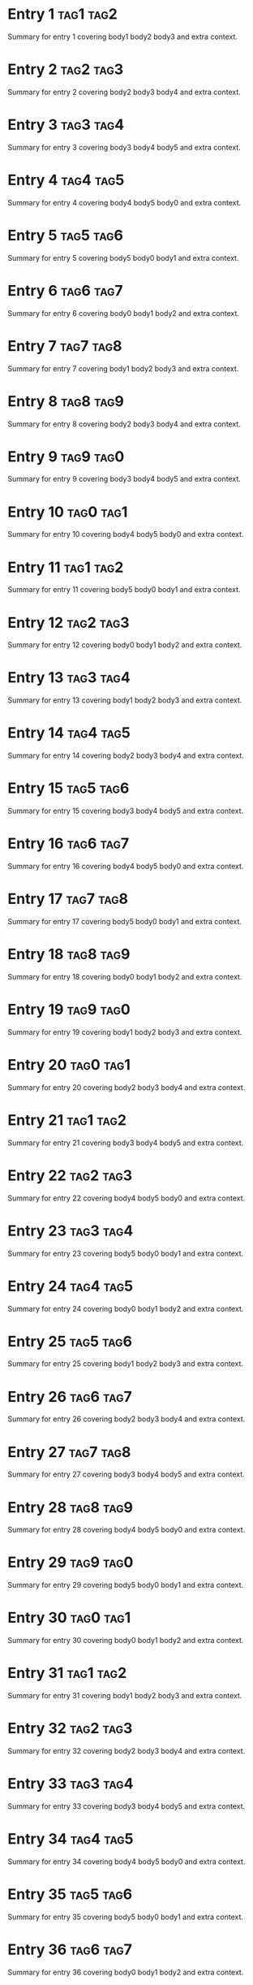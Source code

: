 * Entry 1 :tag1:tag2:
:PROPERTIES:
:ID:       id-1
:TIMESTAMP: [2024-02-02 01:03]
:TYPE:     idea
:END:
Summary for entry 1 covering body1 body2 body3 and extra context.

* Entry 2 :tag2:tag3:
:PROPERTIES:
:ID:       id-2
:TIMESTAMP: [2024-03-03 02:06]
:TYPE:     idea
:END:
Summary for entry 2 covering body2 body3 body4 and extra context.

* Entry 3 :tag3:tag4:
:PROPERTIES:
:ID:       id-3
:TIMESTAMP: [2024-04-04 03:09]
:TYPE:     note
:END:
Summary for entry 3 covering body3 body4 body5 and extra context.

* Entry 4 :tag4:tag5:
:PROPERTIES:
:ID:       id-4
:TIMESTAMP: [2024-05-05 04:12]
:TYPE:     idea
:END:
Summary for entry 4 covering body4 body5 body0 and extra context.

* Entry 5 :tag5:tag6:
:PROPERTIES:
:ID:       id-5
:TIMESTAMP: [2024-06-06 05:15]
:TYPE:     idea
:END:
Summary for entry 5 covering body5 body0 body1 and extra context.

* Entry 6 :tag6:tag7:
:PROPERTIES:
:ID:       id-6
:TIMESTAMP: [2024-07-07 06:18]
:TYPE:     note
:END:
Summary for entry 6 covering body0 body1 body2 and extra context.

* Entry 7 :tag7:tag8:
:PROPERTIES:
:ID:       id-7
:TIMESTAMP: [2024-08-08 07:21]
:TYPE:     idea
:END:
Summary for entry 7 covering body1 body2 body3 and extra context.

* Entry 8 :tag8:tag9:
:PROPERTIES:
:ID:       id-8
:TIMESTAMP: [2024-09-09 08:24]
:TYPE:     idea
:END:
Summary for entry 8 covering body2 body3 body4 and extra context.

* Entry 9 :tag9:tag0:
:PROPERTIES:
:ID:       id-9
:TIMESTAMP: [2024-10-10 09:27]
:TYPE:     note
:END:
Summary for entry 9 covering body3 body4 body5 and extra context.

* Entry 10 :tag0:tag1:
:PROPERTIES:
:ID:       id-10
:TIMESTAMP: [2024-11-11 10:30]
:TYPE:     idea
:END:
Summary for entry 10 covering body4 body5 body0 and extra context.

* Entry 11 :tag1:tag2:
:PROPERTIES:
:ID:       id-11
:TIMESTAMP: [2024-12-12 11:33]
:TYPE:     idea
:END:
Summary for entry 11 covering body5 body0 body1 and extra context.

* Entry 12 :tag2:tag3:
:PROPERTIES:
:ID:       id-12
:TIMESTAMP: [2024-01-13 12:36]
:TYPE:     note
:END:
Summary for entry 12 covering body0 body1 body2 and extra context.

* Entry 13 :tag3:tag4:
:PROPERTIES:
:ID:       id-13
:TIMESTAMP: [2024-02-14 13:39]
:TYPE:     idea
:END:
Summary for entry 13 covering body1 body2 body3 and extra context.

* Entry 14 :tag4:tag5:
:PROPERTIES:
:ID:       id-14
:TIMESTAMP: [2024-03-15 14:42]
:TYPE:     idea
:END:
Summary for entry 14 covering body2 body3 body4 and extra context.

* Entry 15 :tag5:tag6:
:PROPERTIES:
:ID:       id-15
:TIMESTAMP: [2024-04-16 15:45]
:TYPE:     note
:END:
Summary for entry 15 covering body3 body4 body5 and extra context.

* Entry 16 :tag6:tag7:
:PROPERTIES:
:ID:       id-16
:TIMESTAMP: [2024-05-17 16:48]
:TYPE:     idea
:END:
Summary for entry 16 covering body4 body5 body0 and extra context.

* Entry 17 :tag7:tag8:
:PROPERTIES:
:ID:       id-17
:TIMESTAMP: [2024-06-18 17:51]
:TYPE:     idea
:END:
Summary for entry 17 covering body5 body0 body1 and extra context.

* Entry 18 :tag8:tag9:
:PROPERTIES:
:ID:       id-18
:TIMESTAMP: [2024-07-19 18:54]
:TYPE:     note
:END:
Summary for entry 18 covering body0 body1 body2 and extra context.

* Entry 19 :tag9:tag0:
:PROPERTIES:
:ID:       id-19
:TIMESTAMP: [2024-08-20 19:57]
:TYPE:     idea
:END:
Summary for entry 19 covering body1 body2 body3 and extra context.

* Entry 20 :tag0:tag1:
:PROPERTIES:
:ID:       id-20
:TIMESTAMP: [2024-09-21 20:00]
:TYPE:     idea
:END:
Summary for entry 20 covering body2 body3 body4 and extra context.

* Entry 21 :tag1:tag2:
:PROPERTIES:
:ID:       id-21
:TIMESTAMP: [2024-10-22 21:03]
:TYPE:     note
:END:
Summary for entry 21 covering body3 body4 body5 and extra context.

* Entry 22 :tag2:tag3:
:PROPERTIES:
:ID:       id-22
:TIMESTAMP: [2024-11-23 22:06]
:TYPE:     idea
:END:
Summary for entry 22 covering body4 body5 body0 and extra context.

* Entry 23 :tag3:tag4:
:PROPERTIES:
:ID:       id-23
:TIMESTAMP: [2024-12-24 23:09]
:TYPE:     idea
:END:
Summary for entry 23 covering body5 body0 body1 and extra context.

* Entry 24 :tag4:tag5:
:PROPERTIES:
:ID:       id-24
:TIMESTAMP: [2024-01-25 00:12]
:TYPE:     note
:END:
Summary for entry 24 covering body0 body1 body2 and extra context.

* Entry 25 :tag5:tag6:
:PROPERTIES:
:ID:       id-25
:TIMESTAMP: [2024-02-26 01:15]
:TYPE:     idea
:END:
Summary for entry 25 covering body1 body2 body3 and extra context.

* Entry 26 :tag6:tag7:
:PROPERTIES:
:ID:       id-26
:TIMESTAMP: [2024-03-27 02:18]
:TYPE:     idea
:END:
Summary for entry 26 covering body2 body3 body4 and extra context.

* Entry 27 :tag7:tag8:
:PROPERTIES:
:ID:       id-27
:TIMESTAMP: [2024-04-28 03:21]
:TYPE:     note
:END:
Summary for entry 27 covering body3 body4 body5 and extra context.

* Entry 28 :tag8:tag9:
:PROPERTIES:
:ID:       id-28
:TIMESTAMP: [2024-05-01 04:24]
:TYPE:     idea
:END:
Summary for entry 28 covering body4 body5 body0 and extra context.

* Entry 29 :tag9:tag0:
:PROPERTIES:
:ID:       id-29
:TIMESTAMP: [2024-06-02 05:27]
:TYPE:     idea
:END:
Summary for entry 29 covering body5 body0 body1 and extra context.

* Entry 30 :tag0:tag1:
:PROPERTIES:
:ID:       id-30
:TIMESTAMP: [2024-07-03 06:30]
:TYPE:     note
:END:
Summary for entry 30 covering body0 body1 body2 and extra context.

* Entry 31 :tag1:tag2:
:PROPERTIES:
:ID:       id-31
:TIMESTAMP: [2024-08-04 07:33]
:TYPE:     idea
:END:
Summary for entry 31 covering body1 body2 body3 and extra context.

* Entry 32 :tag2:tag3:
:PROPERTIES:
:ID:       id-32
:TIMESTAMP: [2024-09-05 08:36]
:TYPE:     idea
:END:
Summary for entry 32 covering body2 body3 body4 and extra context.

* Entry 33 :tag3:tag4:
:PROPERTIES:
:ID:       id-33
:TIMESTAMP: [2024-10-06 09:39]
:TYPE:     note
:END:
Summary for entry 33 covering body3 body4 body5 and extra context.

* Entry 34 :tag4:tag5:
:PROPERTIES:
:ID:       id-34
:TIMESTAMP: [2024-11-07 10:42]
:TYPE:     idea
:END:
Summary for entry 34 covering body4 body5 body0 and extra context.

* Entry 35 :tag5:tag6:
:PROPERTIES:
:ID:       id-35
:TIMESTAMP: [2024-12-08 11:45]
:TYPE:     idea
:END:
Summary for entry 35 covering body5 body0 body1 and extra context.

* Entry 36 :tag6:tag7:
:PROPERTIES:
:ID:       id-36
:TIMESTAMP: [2024-01-09 12:48]
:TYPE:     note
:END:
Summary for entry 36 covering body0 body1 body2 and extra context.

* Entry 37 :tag7:tag8:
:PROPERTIES:
:ID:       id-37
:TIMESTAMP: [2024-02-10 13:51]
:TYPE:     idea
:END:
Summary for entry 37 covering body1 body2 body3 and extra context.

* Entry 38 :tag8:tag9:
:PROPERTIES:
:ID:       id-38
:TIMESTAMP: [2024-03-11 14:54]
:TYPE:     idea
:END:
Summary for entry 38 covering body2 body3 body4 and extra context.

* Entry 39 :tag9:tag0:
:PROPERTIES:
:ID:       id-39
:TIMESTAMP: [2024-04-12 15:57]
:TYPE:     note
:END:
Summary for entry 39 covering body3 body4 body5 and extra context.

* Entry 40 :tag0:tag1:
:PROPERTIES:
:ID:       id-40
:TIMESTAMP: [2024-05-13 16:00]
:TYPE:     idea
:END:
Summary for entry 40 covering body4 body5 body0 and extra context.

* Entry 41 :tag1:tag2:
:PROPERTIES:
:ID:       id-41
:TIMESTAMP: [2024-06-14 17:03]
:TYPE:     idea
:END:
Summary for entry 41 covering body5 body0 body1 and extra context.

* Entry 42 :tag2:tag3:
:PROPERTIES:
:ID:       id-42
:TIMESTAMP: [2024-07-15 18:06]
:TYPE:     note
:END:
Summary for entry 42 covering body0 body1 body2 and extra context.

* Entry 43 :tag3:tag4:
:PROPERTIES:
:ID:       id-43
:TIMESTAMP: [2024-08-16 19:09]
:TYPE:     idea
:END:
Summary for entry 43 covering body1 body2 body3 and extra context.

* Entry 44 :tag4:tag5:
:PROPERTIES:
:ID:       id-44
:TIMESTAMP: [2024-09-17 20:12]
:TYPE:     idea
:END:
Summary for entry 44 covering body2 body3 body4 and extra context.

* Entry 45 :tag5:tag6:
:PROPERTIES:
:ID:       id-45
:TIMESTAMP: [2024-10-18 21:15]
:TYPE:     note
:END:
Summary for entry 45 covering body3 body4 body5 and extra context.

* Entry 46 :tag6:tag7:
:PROPERTIES:
:ID:       id-46
:TIMESTAMP: [2024-11-19 22:18]
:TYPE:     idea
:END:
Summary for entry 46 covering body4 body5 body0 and extra context.

* Entry 47 :tag7:tag8:
:PROPERTIES:
:ID:       id-47
:TIMESTAMP: [2024-12-20 23:21]
:TYPE:     idea
:END:
Summary for entry 47 covering body5 body0 body1 and extra context.

* Entry 48 :tag8:tag9:
:PROPERTIES:
:ID:       id-48
:TIMESTAMP: [2024-01-21 00:24]
:TYPE:     note
:END:
Summary for entry 48 covering body0 body1 body2 and extra context.

* Entry 49 :tag9:tag0:
:PROPERTIES:
:ID:       id-49
:TIMESTAMP: [2024-02-22 01:27]
:TYPE:     idea
:END:
Summary for entry 49 covering body1 body2 body3 and extra context.

* Entry 50 :tag0:tag1:
:PROPERTIES:
:ID:       id-50
:TIMESTAMP: [2024-03-23 02:30]
:TYPE:     idea
:END:
Summary for entry 50 covering body2 body3 body4 and extra context.

* Entry 51 :tag1:tag2:
:PROPERTIES:
:ID:       id-51
:TIMESTAMP: [2024-04-24 03:33]
:TYPE:     note
:END:
Summary for entry 51 covering body3 body4 body5 and extra context.

* Entry 52 :tag2:tag3:
:PROPERTIES:
:ID:       id-52
:TIMESTAMP: [2024-05-25 04:36]
:TYPE:     idea
:END:
Summary for entry 52 covering body4 body5 body0 and extra context.

* Entry 53 :tag3:tag4:
:PROPERTIES:
:ID:       id-53
:TIMESTAMP: [2024-06-26 05:39]
:TYPE:     idea
:END:
Summary for entry 53 covering body5 body0 body1 and extra context.

* Entry 54 :tag4:tag5:
:PROPERTIES:
:ID:       id-54
:TIMESTAMP: [2024-07-27 06:42]
:TYPE:     note
:END:
Summary for entry 54 covering body0 body1 body2 and extra context.

* Entry 55 :tag5:tag6:
:PROPERTIES:
:ID:       id-55
:TIMESTAMP: [2024-08-28 07:45]
:TYPE:     idea
:END:
Summary for entry 55 covering body1 body2 body3 and extra context.

* Entry 56 :tag6:tag7:
:PROPERTIES:
:ID:       id-56
:TIMESTAMP: [2024-09-01 08:48]
:TYPE:     idea
:END:
Summary for entry 56 covering body2 body3 body4 and extra context.

* Entry 57 :tag7:tag8:
:PROPERTIES:
:ID:       id-57
:TIMESTAMP: [2024-10-02 09:51]
:TYPE:     note
:END:
Summary for entry 57 covering body3 body4 body5 and extra context.

* Entry 58 :tag8:tag9:
:PROPERTIES:
:ID:       id-58
:TIMESTAMP: [2024-11-03 10:54]
:TYPE:     idea
:END:
Summary for entry 58 covering body4 body5 body0 and extra context.

* Entry 59 :tag9:tag0:
:PROPERTIES:
:ID:       id-59
:TIMESTAMP: [2024-12-04 11:57]
:TYPE:     idea
:END:
Summary for entry 59 covering body5 body0 body1 and extra context.

* Entry 60 :tag0:tag1:
:PROPERTIES:
:ID:       id-60
:TIMESTAMP: [2024-01-05 12:00]
:TYPE:     note
:END:
Summary for entry 60 covering body0 body1 body2 and extra context.

* Entry 61 :tag1:tag2:
:PROPERTIES:
:ID:       id-61
:TIMESTAMP: [2024-02-06 13:03]
:TYPE:     idea
:END:
Summary for entry 61 covering body1 body2 body3 and extra context.

* Entry 62 :tag2:tag3:
:PROPERTIES:
:ID:       id-62
:TIMESTAMP: [2024-03-07 14:06]
:TYPE:     idea
:END:
Summary for entry 62 covering body2 body3 body4 and extra context.

* Entry 63 :tag3:tag4:
:PROPERTIES:
:ID:       id-63
:TIMESTAMP: [2024-04-08 15:09]
:TYPE:     note
:END:
Summary for entry 63 covering body3 body4 body5 and extra context.

* Entry 64 :tag4:tag5:
:PROPERTIES:
:ID:       id-64
:TIMESTAMP: [2024-05-09 16:12]
:TYPE:     idea
:END:
Summary for entry 64 covering body4 body5 body0 and extra context.

* Entry 65 :tag5:tag6:
:PROPERTIES:
:ID:       id-65
:TIMESTAMP: [2024-06-10 17:15]
:TYPE:     idea
:END:
Summary for entry 65 covering body5 body0 body1 and extra context.

* Entry 66 :tag6:tag7:
:PROPERTIES:
:ID:       id-66
:TIMESTAMP: [2024-07-11 18:18]
:TYPE:     note
:END:
Summary for entry 66 covering body0 body1 body2 and extra context.

* Entry 67 :tag7:tag8:
:PROPERTIES:
:ID:       id-67
:TIMESTAMP: [2024-08-12 19:21]
:TYPE:     idea
:END:
Summary for entry 67 covering body1 body2 body3 and extra context.

* Entry 68 :tag8:tag9:
:PROPERTIES:
:ID:       id-68
:TIMESTAMP: [2024-09-13 20:24]
:TYPE:     idea
:END:
Summary for entry 68 covering body2 body3 body4 and extra context.

* Entry 69 :tag9:tag0:
:PROPERTIES:
:ID:       id-69
:TIMESTAMP: [2024-10-14 21:27]
:TYPE:     note
:END:
Summary for entry 69 covering body3 body4 body5 and extra context.

* Entry 70 :tag0:tag1:
:PROPERTIES:
:ID:       id-70
:TIMESTAMP: [2024-11-15 22:30]
:TYPE:     idea
:END:
Summary for entry 70 covering body4 body5 body0 and extra context.

* Entry 71 :tag1:tag2:
:PROPERTIES:
:ID:       id-71
:TIMESTAMP: [2024-12-16 23:33]
:TYPE:     idea
:END:
Summary for entry 71 covering body5 body0 body1 and extra context.

* Entry 72 :tag2:tag3:
:PROPERTIES:
:ID:       id-72
:TIMESTAMP: [2024-01-17 00:36]
:TYPE:     note
:END:
Summary for entry 72 covering body0 body1 body2 and extra context.

* Entry 73 :tag3:tag4:
:PROPERTIES:
:ID:       id-73
:TIMESTAMP: [2024-02-18 01:39]
:TYPE:     idea
:END:
Summary for entry 73 covering body1 body2 body3 and extra context.

* Entry 74 :tag4:tag5:
:PROPERTIES:
:ID:       id-74
:TIMESTAMP: [2024-03-19 02:42]
:TYPE:     idea
:END:
Summary for entry 74 covering body2 body3 body4 and extra context.

* Entry 75 :tag5:tag6:
:PROPERTIES:
:ID:       id-75
:TIMESTAMP: [2024-04-20 03:45]
:TYPE:     note
:END:
Summary for entry 75 covering body3 body4 body5 and extra context.

* Entry 76 :tag6:tag7:
:PROPERTIES:
:ID:       id-76
:TIMESTAMP: [2024-05-21 04:48]
:TYPE:     idea
:END:
Summary for entry 76 covering body4 body5 body0 and extra context.

* Entry 77 :tag7:tag8:
:PROPERTIES:
:ID:       id-77
:TIMESTAMP: [2024-06-22 05:51]
:TYPE:     idea
:END:
Summary for entry 77 covering body5 body0 body1 and extra context.

* Entry 78 :tag8:tag9:
:PROPERTIES:
:ID:       id-78
:TIMESTAMP: [2024-07-23 06:54]
:TYPE:     note
:END:
Summary for entry 78 covering body0 body1 body2 and extra context.

* Entry 79 :tag9:tag0:
:PROPERTIES:
:ID:       id-79
:TIMESTAMP: [2024-08-24 07:57]
:TYPE:     idea
:END:
Summary for entry 79 covering body1 body2 body3 and extra context.

* Entry 80 :tag0:tag1:
:PROPERTIES:
:ID:       id-80
:TIMESTAMP: [2024-09-25 08:00]
:TYPE:     idea
:END:
Summary for entry 80 covering body2 body3 body4 and extra context.

* Entry 81 :tag1:tag2:
:PROPERTIES:
:ID:       id-81
:TIMESTAMP: [2024-10-26 09:03]
:TYPE:     note
:END:
Summary for entry 81 covering body3 body4 body5 and extra context.

* Entry 82 :tag2:tag3:
:PROPERTIES:
:ID:       id-82
:TIMESTAMP: [2024-11-27 10:06]
:TYPE:     idea
:END:
Summary for entry 82 covering body4 body5 body0 and extra context.

* Entry 83 :tag3:tag4:
:PROPERTIES:
:ID:       id-83
:TIMESTAMP: [2024-12-28 11:09]
:TYPE:     idea
:END:
Summary for entry 83 covering body5 body0 body1 and extra context.

* Entry 84 :tag4:tag5:
:PROPERTIES:
:ID:       id-84
:TIMESTAMP: [2024-01-01 12:12]
:TYPE:     note
:END:
Summary for entry 84 covering body0 body1 body2 and extra context.

* Entry 85 :tag5:tag6:
:PROPERTIES:
:ID:       id-85
:TIMESTAMP: [2024-02-02 13:15]
:TYPE:     idea
:END:
Summary for entry 85 covering body1 body2 body3 and extra context.

* Entry 86 :tag6:tag7:
:PROPERTIES:
:ID:       id-86
:TIMESTAMP: [2024-03-03 14:18]
:TYPE:     idea
:END:
Summary for entry 86 covering body2 body3 body4 and extra context.

* Entry 87 :tag7:tag8:
:PROPERTIES:
:ID:       id-87
:TIMESTAMP: [2024-04-04 15:21]
:TYPE:     note
:END:
Summary for entry 87 covering body3 body4 body5 and extra context.

* Entry 88 :tag8:tag9:
:PROPERTIES:
:ID:       id-88
:TIMESTAMP: [2024-05-05 16:24]
:TYPE:     idea
:END:
Summary for entry 88 covering body4 body5 body0 and extra context.

* Entry 89 :tag9:tag0:
:PROPERTIES:
:ID:       id-89
:TIMESTAMP: [2024-06-06 17:27]
:TYPE:     idea
:END:
Summary for entry 89 covering body5 body0 body1 and extra context.

* Entry 90 :tag0:tag1:
:PROPERTIES:
:ID:       id-90
:TIMESTAMP: [2024-07-07 18:30]
:TYPE:     note
:END:
Summary for entry 90 covering body0 body1 body2 and extra context.

* Entry 91 :tag1:tag2:
:PROPERTIES:
:ID:       id-91
:TIMESTAMP: [2024-08-08 19:33]
:TYPE:     idea
:END:
Summary for entry 91 covering body1 body2 body3 and extra context.

* Entry 92 :tag2:tag3:
:PROPERTIES:
:ID:       id-92
:TIMESTAMP: [2024-09-09 20:36]
:TYPE:     idea
:END:
Summary for entry 92 covering body2 body3 body4 and extra context.

* Entry 93 :tag3:tag4:
:PROPERTIES:
:ID:       id-93
:TIMESTAMP: [2024-10-10 21:39]
:TYPE:     note
:END:
Summary for entry 93 covering body3 body4 body5 and extra context.

* Entry 94 :tag4:tag5:
:PROPERTIES:
:ID:       id-94
:TIMESTAMP: [2024-11-11 22:42]
:TYPE:     idea
:END:
Summary for entry 94 covering body4 body5 body0 and extra context.

* Entry 95 :tag5:tag6:
:PROPERTIES:
:ID:       id-95
:TIMESTAMP: [2024-12-12 23:45]
:TYPE:     idea
:END:
Summary for entry 95 covering body5 body0 body1 and extra context.

* Entry 96 :tag6:tag7:
:PROPERTIES:
:ID:       id-96
:TIMESTAMP: [2024-01-13 00:48]
:TYPE:     note
:END:
Summary for entry 96 covering body0 body1 body2 and extra context.

* Entry 97 :tag7:tag8:
:PROPERTIES:
:ID:       id-97
:TIMESTAMP: [2024-02-14 01:51]
:TYPE:     idea
:END:
Summary for entry 97 covering body1 body2 body3 and extra context.

* Entry 98 :tag8:tag9:
:PROPERTIES:
:ID:       id-98
:TIMESTAMP: [2024-03-15 02:54]
:TYPE:     idea
:END:
Summary for entry 98 covering body2 body3 body4 and extra context.

* Entry 99 :tag9:tag0:
:PROPERTIES:
:ID:       id-99
:TIMESTAMP: [2024-04-16 03:57]
:TYPE:     note
:END:
Summary for entry 99 covering body3 body4 body5 and extra context.

* Entry 100 :tag0:tag1:
:PROPERTIES:
:ID:       id-100
:TIMESTAMP: [2024-05-17 04:00]
:TYPE:     idea
:END:
Summary for entry 100 covering body4 body5 body0 and extra context.

* Entry 101 :tag1:tag2:
:PROPERTIES:
:ID:       id-101
:TIMESTAMP: [2024-06-18 05:03]
:TYPE:     idea
:END:
Summary for entry 101 covering body5 body0 body1 and extra context.

* Entry 102 :tag2:tag3:
:PROPERTIES:
:ID:       id-102
:TIMESTAMP: [2024-07-19 06:06]
:TYPE:     note
:END:
Summary for entry 102 covering body0 body1 body2 and extra context.

* Entry 103 :tag3:tag4:
:PROPERTIES:
:ID:       id-103
:TIMESTAMP: [2024-08-20 07:09]
:TYPE:     idea
:END:
Summary for entry 103 covering body1 body2 body3 and extra context.

* Entry 104 :tag4:tag5:
:PROPERTIES:
:ID:       id-104
:TIMESTAMP: [2024-09-21 08:12]
:TYPE:     idea
:END:
Summary for entry 104 covering body2 body3 body4 and extra context.

* Entry 105 :tag5:tag6:
:PROPERTIES:
:ID:       id-105
:TIMESTAMP: [2024-10-22 09:15]
:TYPE:     note
:END:
Summary for entry 105 covering body3 body4 body5 and extra context.

* Entry 106 :tag6:tag7:
:PROPERTIES:
:ID:       id-106
:TIMESTAMP: [2024-11-23 10:18]
:TYPE:     idea
:END:
Summary for entry 106 covering body4 body5 body0 and extra context.

* Entry 107 :tag7:tag8:
:PROPERTIES:
:ID:       id-107
:TIMESTAMP: [2024-12-24 11:21]
:TYPE:     idea
:END:
Summary for entry 107 covering body5 body0 body1 and extra context.

* Entry 108 :tag8:tag9:
:PROPERTIES:
:ID:       id-108
:TIMESTAMP: [2024-01-25 12:24]
:TYPE:     note
:END:
Summary for entry 108 covering body0 body1 body2 and extra context.

* Entry 109 :tag9:tag0:
:PROPERTIES:
:ID:       id-109
:TIMESTAMP: [2024-02-26 13:27]
:TYPE:     idea
:END:
Summary for entry 109 covering body1 body2 body3 and extra context.

* Entry 110 :tag0:tag1:
:PROPERTIES:
:ID:       id-110
:TIMESTAMP: [2024-03-27 14:30]
:TYPE:     idea
:END:
Summary for entry 110 covering body2 body3 body4 and extra context.

* Entry 111 :tag1:tag2:
:PROPERTIES:
:ID:       id-111
:TIMESTAMP: [2024-04-28 15:33]
:TYPE:     note
:END:
Summary for entry 111 covering body3 body4 body5 and extra context.

* Entry 112 :tag2:tag3:
:PROPERTIES:
:ID:       id-112
:TIMESTAMP: [2024-05-01 16:36]
:TYPE:     idea
:END:
Summary for entry 112 covering body4 body5 body0 and extra context.

* Entry 113 :tag3:tag4:
:PROPERTIES:
:ID:       id-113
:TIMESTAMP: [2024-06-02 17:39]
:TYPE:     idea
:END:
Summary for entry 113 covering body5 body0 body1 and extra context.

* Entry 114 :tag4:tag5:
:PROPERTIES:
:ID:       id-114
:TIMESTAMP: [2024-07-03 18:42]
:TYPE:     note
:END:
Summary for entry 114 covering body0 body1 body2 and extra context.

* Entry 115 :tag5:tag6:
:PROPERTIES:
:ID:       id-115
:TIMESTAMP: [2024-08-04 19:45]
:TYPE:     idea
:END:
Summary for entry 115 covering body1 body2 body3 and extra context.

* Entry 116 :tag6:tag7:
:PROPERTIES:
:ID:       id-116
:TIMESTAMP: [2024-09-05 20:48]
:TYPE:     idea
:END:
Summary for entry 116 covering body2 body3 body4 and extra context.

* Entry 117 :tag7:tag8:
:PROPERTIES:
:ID:       id-117
:TIMESTAMP: [2024-10-06 21:51]
:TYPE:     note
:END:
Summary for entry 117 covering body3 body4 body5 and extra context.

* Entry 118 :tag8:tag9:
:PROPERTIES:
:ID:       id-118
:TIMESTAMP: [2024-11-07 22:54]
:TYPE:     idea
:END:
Summary for entry 118 covering body4 body5 body0 and extra context.

* Entry 119 :tag9:tag0:
:PROPERTIES:
:ID:       id-119
:TIMESTAMP: [2024-12-08 23:57]
:TYPE:     idea
:END:
Summary for entry 119 covering body5 body0 body1 and extra context.

* Entry 120 :tag0:tag1:
:PROPERTIES:
:ID:       id-120
:TIMESTAMP: [2024-01-09 00:00]
:TYPE:     note
:END:
Summary for entry 120 covering body0 body1 body2 and extra context.

* Entry 121 :tag1:tag2:
:PROPERTIES:
:ID:       id-121
:TIMESTAMP: [2024-02-10 01:03]
:TYPE:     idea
:END:
Summary for entry 121 covering body1 body2 body3 and extra context.

* Entry 122 :tag2:tag3:
:PROPERTIES:
:ID:       id-122
:TIMESTAMP: [2024-03-11 02:06]
:TYPE:     idea
:END:
Summary for entry 122 covering body2 body3 body4 and extra context.

* Entry 123 :tag3:tag4:
:PROPERTIES:
:ID:       id-123
:TIMESTAMP: [2024-04-12 03:09]
:TYPE:     note
:END:
Summary for entry 123 covering body3 body4 body5 and extra context.

* Entry 124 :tag4:tag5:
:PROPERTIES:
:ID:       id-124
:TIMESTAMP: [2024-05-13 04:12]
:TYPE:     idea
:END:
Summary for entry 124 covering body4 body5 body0 and extra context.

* Entry 125 :tag5:tag6:
:PROPERTIES:
:ID:       id-125
:TIMESTAMP: [2024-06-14 05:15]
:TYPE:     idea
:END:
Summary for entry 125 covering body5 body0 body1 and extra context.

* Entry 126 :tag6:tag7:
:PROPERTIES:
:ID:       id-126
:TIMESTAMP: [2024-07-15 06:18]
:TYPE:     note
:END:
Summary for entry 126 covering body0 body1 body2 and extra context.

* Entry 127 :tag7:tag8:
:PROPERTIES:
:ID:       id-127
:TIMESTAMP: [2024-08-16 07:21]
:TYPE:     idea
:END:
Summary for entry 127 covering body1 body2 body3 and extra context.

* Entry 128 :tag8:tag9:
:PROPERTIES:
:ID:       id-128
:TIMESTAMP: [2024-09-17 08:24]
:TYPE:     idea
:END:
Summary for entry 128 covering body2 body3 body4 and extra context.

* Entry 129 :tag9:tag0:
:PROPERTIES:
:ID:       id-129
:TIMESTAMP: [2024-10-18 09:27]
:TYPE:     note
:END:
Summary for entry 129 covering body3 body4 body5 and extra context.

* Entry 130 :tag0:tag1:
:PROPERTIES:
:ID:       id-130
:TIMESTAMP: [2024-11-19 10:30]
:TYPE:     idea
:END:
Summary for entry 130 covering body4 body5 body0 and extra context.

* Entry 131 :tag1:tag2:
:PROPERTIES:
:ID:       id-131
:TIMESTAMP: [2024-12-20 11:33]
:TYPE:     idea
:END:
Summary for entry 131 covering body5 body0 body1 and extra context.

* Entry 132 :tag2:tag3:
:PROPERTIES:
:ID:       id-132
:TIMESTAMP: [2024-01-21 12:36]
:TYPE:     note
:END:
Summary for entry 132 covering body0 body1 body2 and extra context.

* Entry 133 :tag3:tag4:
:PROPERTIES:
:ID:       id-133
:TIMESTAMP: [2024-02-22 13:39]
:TYPE:     idea
:END:
Summary for entry 133 covering body1 body2 body3 and extra context.

* Entry 134 :tag4:tag5:
:PROPERTIES:
:ID:       id-134
:TIMESTAMP: [2024-03-23 14:42]
:TYPE:     idea
:END:
Summary for entry 134 covering body2 body3 body4 and extra context.

* Entry 135 :tag5:tag6:
:PROPERTIES:
:ID:       id-135
:TIMESTAMP: [2024-04-24 15:45]
:TYPE:     note
:END:
Summary for entry 135 covering body3 body4 body5 and extra context.

* Entry 136 :tag6:tag7:
:PROPERTIES:
:ID:       id-136
:TIMESTAMP: [2024-05-25 16:48]
:TYPE:     idea
:END:
Summary for entry 136 covering body4 body5 body0 and extra context.

* Entry 137 :tag7:tag8:
:PROPERTIES:
:ID:       id-137
:TIMESTAMP: [2024-06-26 17:51]
:TYPE:     idea
:END:
Summary for entry 137 covering body5 body0 body1 and extra context.

* Entry 138 :tag8:tag9:
:PROPERTIES:
:ID:       id-138
:TIMESTAMP: [2024-07-27 18:54]
:TYPE:     note
:END:
Summary for entry 138 covering body0 body1 body2 and extra context.

* Entry 139 :tag9:tag0:
:PROPERTIES:
:ID:       id-139
:TIMESTAMP: [2024-08-28 19:57]
:TYPE:     idea
:END:
Summary for entry 139 covering body1 body2 body3 and extra context.

* Entry 140 :tag0:tag1:
:PROPERTIES:
:ID:       id-140
:TIMESTAMP: [2024-09-01 20:00]
:TYPE:     idea
:END:
Summary for entry 140 covering body2 body3 body4 and extra context.

* Entry 141 :tag1:tag2:
:PROPERTIES:
:ID:       id-141
:TIMESTAMP: [2024-10-02 21:03]
:TYPE:     note
:END:
Summary for entry 141 covering body3 body4 body5 and extra context.

* Entry 142 :tag2:tag3:
:PROPERTIES:
:ID:       id-142
:TIMESTAMP: [2024-11-03 22:06]
:TYPE:     idea
:END:
Summary for entry 142 covering body4 body5 body0 and extra context.

* Entry 143 :tag3:tag4:
:PROPERTIES:
:ID:       id-143
:TIMESTAMP: [2024-12-04 23:09]
:TYPE:     idea
:END:
Summary for entry 143 covering body5 body0 body1 and extra context.

* Entry 144 :tag4:tag5:
:PROPERTIES:
:ID:       id-144
:TIMESTAMP: [2024-01-05 00:12]
:TYPE:     note
:END:
Summary for entry 144 covering body0 body1 body2 and extra context.

* Entry 145 :tag5:tag6:
:PROPERTIES:
:ID:       id-145
:TIMESTAMP: [2024-02-06 01:15]
:TYPE:     idea
:END:
Summary for entry 145 covering body1 body2 body3 and extra context.

* Entry 146 :tag6:tag7:
:PROPERTIES:
:ID:       id-146
:TIMESTAMP: [2024-03-07 02:18]
:TYPE:     idea
:END:
Summary for entry 146 covering body2 body3 body4 and extra context.

* Entry 147 :tag7:tag8:
:PROPERTIES:
:ID:       id-147
:TIMESTAMP: [2024-04-08 03:21]
:TYPE:     note
:END:
Summary for entry 147 covering body3 body4 body5 and extra context.

* Entry 148 :tag8:tag9:
:PROPERTIES:
:ID:       id-148
:TIMESTAMP: [2024-05-09 04:24]
:TYPE:     idea
:END:
Summary for entry 148 covering body4 body5 body0 and extra context.

* Entry 149 :tag9:tag0:
:PROPERTIES:
:ID:       id-149
:TIMESTAMP: [2024-06-10 05:27]
:TYPE:     idea
:END:
Summary for entry 149 covering body5 body0 body1 and extra context.

* Entry 150 :tag0:tag1:
:PROPERTIES:
:ID:       id-150
:TIMESTAMP: [2024-07-11 06:30]
:TYPE:     note
:END:
Summary for entry 150 covering body0 body1 body2 and extra context.

* Entry 151 :tag1:tag2:
:PROPERTIES:
:ID:       id-151
:TIMESTAMP: [2024-08-12 07:33]
:TYPE:     idea
:END:
Summary for entry 151 covering body1 body2 body3 and extra context.

* Entry 152 :tag2:tag3:
:PROPERTIES:
:ID:       id-152
:TIMESTAMP: [2024-09-13 08:36]
:TYPE:     idea
:END:
Summary for entry 152 covering body2 body3 body4 and extra context.

* Entry 153 :tag3:tag4:
:PROPERTIES:
:ID:       id-153
:TIMESTAMP: [2024-10-14 09:39]
:TYPE:     note
:END:
Summary for entry 153 covering body3 body4 body5 and extra context.

* Entry 154 :tag4:tag5:
:PROPERTIES:
:ID:       id-154
:TIMESTAMP: [2024-11-15 10:42]
:TYPE:     idea
:END:
Summary for entry 154 covering body4 body5 body0 and extra context.

* Entry 155 :tag5:tag6:
:PROPERTIES:
:ID:       id-155
:TIMESTAMP: [2024-12-16 11:45]
:TYPE:     idea
:END:
Summary for entry 155 covering body5 body0 body1 and extra context.

* Entry 156 :tag6:tag7:
:PROPERTIES:
:ID:       id-156
:TIMESTAMP: [2024-01-17 12:48]
:TYPE:     note
:END:
Summary for entry 156 covering body0 body1 body2 and extra context.

* Entry 157 :tag7:tag8:
:PROPERTIES:
:ID:       id-157
:TIMESTAMP: [2024-02-18 13:51]
:TYPE:     idea
:END:
Summary for entry 157 covering body1 body2 body3 and extra context.

* Entry 158 :tag8:tag9:
:PROPERTIES:
:ID:       id-158
:TIMESTAMP: [2024-03-19 14:54]
:TYPE:     idea
:END:
Summary for entry 158 covering body2 body3 body4 and extra context.

* Entry 159 :tag9:tag0:
:PROPERTIES:
:ID:       id-159
:TIMESTAMP: [2024-04-20 15:57]
:TYPE:     note
:END:
Summary for entry 159 covering body3 body4 body5 and extra context.

* Entry 160 :tag0:tag1:
:PROPERTIES:
:ID:       id-160
:TIMESTAMP: [2024-05-21 16:00]
:TYPE:     idea
:END:
Summary for entry 160 covering body4 body5 body0 and extra context.

* Entry 161 :tag1:tag2:
:PROPERTIES:
:ID:       id-161
:TIMESTAMP: [2024-06-22 17:03]
:TYPE:     idea
:END:
Summary for entry 161 covering body5 body0 body1 and extra context.

* Entry 162 :tag2:tag3:
:PROPERTIES:
:ID:       id-162
:TIMESTAMP: [2024-07-23 18:06]
:TYPE:     note
:END:
Summary for entry 162 covering body0 body1 body2 and extra context.

* Entry 163 :tag3:tag4:
:PROPERTIES:
:ID:       id-163
:TIMESTAMP: [2024-08-24 19:09]
:TYPE:     idea
:END:
Summary for entry 163 covering body1 body2 body3 and extra context.

* Entry 164 :tag4:tag5:
:PROPERTIES:
:ID:       id-164
:TIMESTAMP: [2024-09-25 20:12]
:TYPE:     idea
:END:
Summary for entry 164 covering body2 body3 body4 and extra context.

* Entry 165 :tag5:tag6:
:PROPERTIES:
:ID:       id-165
:TIMESTAMP: [2024-10-26 21:15]
:TYPE:     note
:END:
Summary for entry 165 covering body3 body4 body5 and extra context.

* Entry 166 :tag6:tag7:
:PROPERTIES:
:ID:       id-166
:TIMESTAMP: [2024-11-27 22:18]
:TYPE:     idea
:END:
Summary for entry 166 covering body4 body5 body0 and extra context.

* Entry 167 :tag7:tag8:
:PROPERTIES:
:ID:       id-167
:TIMESTAMP: [2024-12-28 23:21]
:TYPE:     idea
:END:
Summary for entry 167 covering body5 body0 body1 and extra context.

* Entry 168 :tag8:tag9:
:PROPERTIES:
:ID:       id-168
:TIMESTAMP: [2024-01-01 00:24]
:TYPE:     note
:END:
Summary for entry 168 covering body0 body1 body2 and extra context.

* Entry 169 :tag9:tag0:
:PROPERTIES:
:ID:       id-169
:TIMESTAMP: [2024-02-02 01:27]
:TYPE:     idea
:END:
Summary for entry 169 covering body1 body2 body3 and extra context.

* Entry 170 :tag0:tag1:
:PROPERTIES:
:ID:       id-170
:TIMESTAMP: [2024-03-03 02:30]
:TYPE:     idea
:END:
Summary for entry 170 covering body2 body3 body4 and extra context.

* Entry 171 :tag1:tag2:
:PROPERTIES:
:ID:       id-171
:TIMESTAMP: [2024-04-04 03:33]
:TYPE:     note
:END:
Summary for entry 171 covering body3 body4 body5 and extra context.

* Entry 172 :tag2:tag3:
:PROPERTIES:
:ID:       id-172
:TIMESTAMP: [2024-05-05 04:36]
:TYPE:     idea
:END:
Summary for entry 172 covering body4 body5 body0 and extra context.

* Entry 173 :tag3:tag4:
:PROPERTIES:
:ID:       id-173
:TIMESTAMP: [2024-06-06 05:39]
:TYPE:     idea
:END:
Summary for entry 173 covering body5 body0 body1 and extra context.

* Entry 174 :tag4:tag5:
:PROPERTIES:
:ID:       id-174
:TIMESTAMP: [2024-07-07 06:42]
:TYPE:     note
:END:
Summary for entry 174 covering body0 body1 body2 and extra context.

* Entry 175 :tag5:tag6:
:PROPERTIES:
:ID:       id-175
:TIMESTAMP: [2024-08-08 07:45]
:TYPE:     idea
:END:
Summary for entry 175 covering body1 body2 body3 and extra context.

* Entry 176 :tag6:tag7:
:PROPERTIES:
:ID:       id-176
:TIMESTAMP: [2024-09-09 08:48]
:TYPE:     idea
:END:
Summary for entry 176 covering body2 body3 body4 and extra context.

* Entry 177 :tag7:tag8:
:PROPERTIES:
:ID:       id-177
:TIMESTAMP: [2024-10-10 09:51]
:TYPE:     note
:END:
Summary for entry 177 covering body3 body4 body5 and extra context.

* Entry 178 :tag8:tag9:
:PROPERTIES:
:ID:       id-178
:TIMESTAMP: [2024-11-11 10:54]
:TYPE:     idea
:END:
Summary for entry 178 covering body4 body5 body0 and extra context.

* Entry 179 :tag9:tag0:
:PROPERTIES:
:ID:       id-179
:TIMESTAMP: [2024-12-12 11:57]
:TYPE:     idea
:END:
Summary for entry 179 covering body5 body0 body1 and extra context.

* Entry 180 :tag0:tag1:
:PROPERTIES:
:ID:       id-180
:TIMESTAMP: [2024-01-13 12:00]
:TYPE:     note
:END:
Summary for entry 180 covering body0 body1 body2 and extra context.

* Entry 181 :tag1:tag2:
:PROPERTIES:
:ID:       id-181
:TIMESTAMP: [2024-02-14 13:03]
:TYPE:     idea
:END:
Summary for entry 181 covering body1 body2 body3 and extra context.

* Entry 182 :tag2:tag3:
:PROPERTIES:
:ID:       id-182
:TIMESTAMP: [2024-03-15 14:06]
:TYPE:     idea
:END:
Summary for entry 182 covering body2 body3 body4 and extra context.

* Entry 183 :tag3:tag4:
:PROPERTIES:
:ID:       id-183
:TIMESTAMP: [2024-04-16 15:09]
:TYPE:     note
:END:
Summary for entry 183 covering body3 body4 body5 and extra context.

* Entry 184 :tag4:tag5:
:PROPERTIES:
:ID:       id-184
:TIMESTAMP: [2024-05-17 16:12]
:TYPE:     idea
:END:
Summary for entry 184 covering body4 body5 body0 and extra context.

* Entry 185 :tag5:tag6:
:PROPERTIES:
:ID:       id-185
:TIMESTAMP: [2024-06-18 17:15]
:TYPE:     idea
:END:
Summary for entry 185 covering body5 body0 body1 and extra context.

* Entry 186 :tag6:tag7:
:PROPERTIES:
:ID:       id-186
:TIMESTAMP: [2024-07-19 18:18]
:TYPE:     note
:END:
Summary for entry 186 covering body0 body1 body2 and extra context.

* Entry 187 :tag7:tag8:
:PROPERTIES:
:ID:       id-187
:TIMESTAMP: [2024-08-20 19:21]
:TYPE:     idea
:END:
Summary for entry 187 covering body1 body2 body3 and extra context.

* Entry 188 :tag8:tag9:
:PROPERTIES:
:ID:       id-188
:TIMESTAMP: [2024-09-21 20:24]
:TYPE:     idea
:END:
Summary for entry 188 covering body2 body3 body4 and extra context.

* Entry 189 :tag9:tag0:
:PROPERTIES:
:ID:       id-189
:TIMESTAMP: [2024-10-22 21:27]
:TYPE:     note
:END:
Summary for entry 189 covering body3 body4 body5 and extra context.

* Entry 190 :tag0:tag1:
:PROPERTIES:
:ID:       id-190
:TIMESTAMP: [2024-11-23 22:30]
:TYPE:     idea
:END:
Summary for entry 190 covering body4 body5 body0 and extra context.

* Entry 191 :tag1:tag2:
:PROPERTIES:
:ID:       id-191
:TIMESTAMP: [2024-12-24 23:33]
:TYPE:     idea
:END:
Summary for entry 191 covering body5 body0 body1 and extra context.

* Entry 192 :tag2:tag3:
:PROPERTIES:
:ID:       id-192
:TIMESTAMP: [2024-01-25 00:36]
:TYPE:     note
:END:
Summary for entry 192 covering body0 body1 body2 and extra context.

* Entry 193 :tag3:tag4:
:PROPERTIES:
:ID:       id-193
:TIMESTAMP: [2024-02-26 01:39]
:TYPE:     idea
:END:
Summary for entry 193 covering body1 body2 body3 and extra context.

* Entry 194 :tag4:tag5:
:PROPERTIES:
:ID:       id-194
:TIMESTAMP: [2024-03-27 02:42]
:TYPE:     idea
:END:
Summary for entry 194 covering body2 body3 body4 and extra context.

* Entry 195 :tag5:tag6:
:PROPERTIES:
:ID:       id-195
:TIMESTAMP: [2024-04-28 03:45]
:TYPE:     note
:END:
Summary for entry 195 covering body3 body4 body5 and extra context.

* Entry 196 :tag6:tag7:
:PROPERTIES:
:ID:       id-196
:TIMESTAMP: [2024-05-01 04:48]
:TYPE:     idea
:END:
Summary for entry 196 covering body4 body5 body0 and extra context.

* Entry 197 :tag7:tag8:
:PROPERTIES:
:ID:       id-197
:TIMESTAMP: [2024-06-02 05:51]
:TYPE:     idea
:END:
Summary for entry 197 covering body5 body0 body1 and extra context.

* Entry 198 :tag8:tag9:
:PROPERTIES:
:ID:       id-198
:TIMESTAMP: [2024-07-03 06:54]
:TYPE:     note
:END:
Summary for entry 198 covering body0 body1 body2 and extra context.

* Entry 199 :tag9:tag0:
:PROPERTIES:
:ID:       id-199
:TIMESTAMP: [2024-08-04 07:57]
:TYPE:     idea
:END:
Summary for entry 199 covering body1 body2 body3 and extra context.

* Entry 200 :tag0:tag1:
:PROPERTIES:
:ID:       id-200
:TIMESTAMP: [2024-09-05 08:00]
:TYPE:     idea
:END:
Summary for entry 200 covering body2 body3 body4 and extra context.
